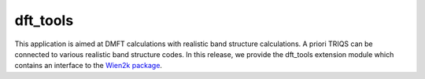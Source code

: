 .. index:: Wien2k

.. module:: pytriqs.applications.dft

.. _wien2k:

dft_tools
========================================================

This application is aimed at DMFT calculations with 
realistic band structure calculations. 
A priori TRIQS can be connected to various realistic band structure codes.
In this release, we provide the dft_tools extension module which contains an 
interface to the `Wien2k package <http://www.wien2k.at>`_.


